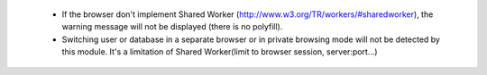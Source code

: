     * If the browser don't implement Shared Worker (http://www.w3.org/TR/workers/#sharedworker), the warning message will not be displayed (there is no polyfill).

    * Switching user or database in a separate browser or in private browsing mode will not be detected by this module. It's a limitation of Shared Worker(limit to browser session, server:port...)
